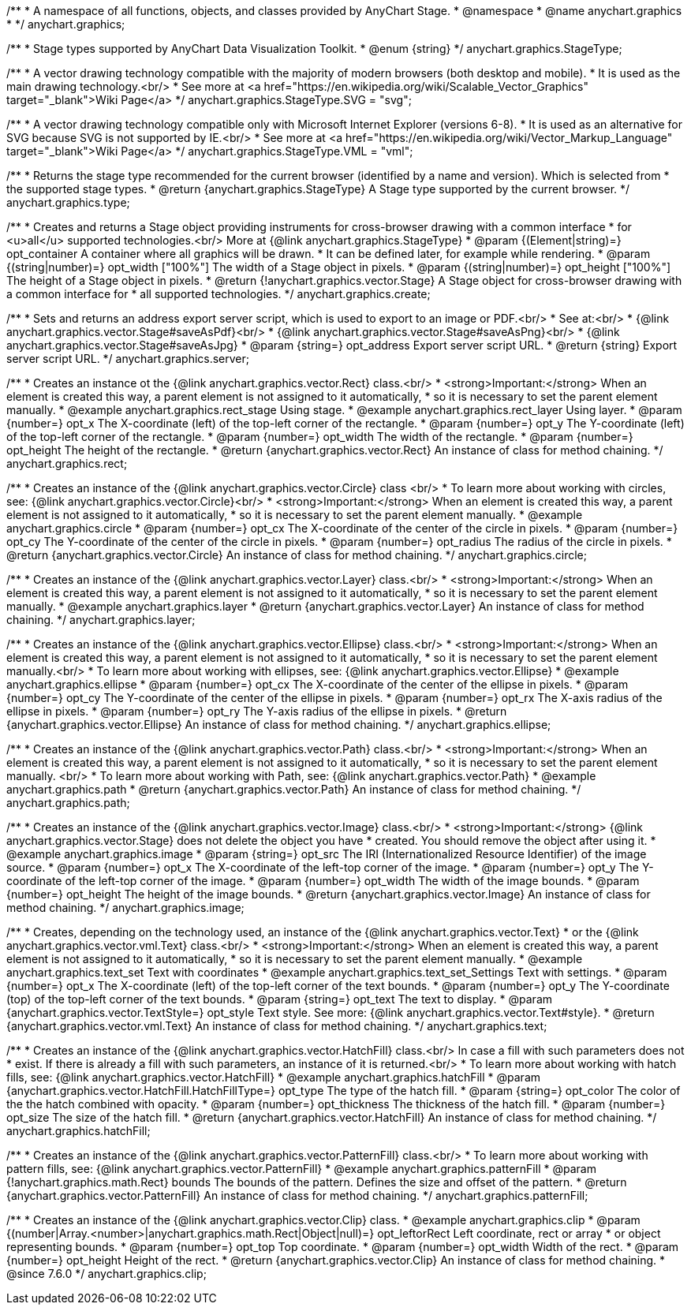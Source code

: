 /**
 * A namespace of all functions, objects, and classes provided by AnyChart Stage.
 * @namespace
 * @name anychart.graphics
 *
 */
anychart.graphics;


//----------------------------------------------------------------------------------------------------------------------
//
//  anychart.graphics.StageType
//
//----------------------------------------------------------------------------------------------------------------------

/**
 * Stage types supported by AnyChart Data Visualization Toolkit.
 * @enum {string}
 */
anychart.graphics.StageType;

/**
 * A vector drawing technology compatible with the majority of modern browsers (both desktop and mobile).
 * It is used as the main drawing technology.<br/>
 * See more at <a href="https://en.wikipedia.org/wiki/Scalable_Vector_Graphics" target="_blank">Wiki Page</a>
 */
anychart.graphics.StageType.SVG = "svg";

/**
 * A vector drawing technology compatible only with Microsoft Internet Explorer (versions 6-8).
 * It is used as an alternative for SVG because SVG is not supported by IE.<br/>
 * See more at <a href="https://en.wikipedia.org/wiki/Vector_Markup_Language" target="_blank">Wiki Page</a>
 */
anychart.graphics.StageType.VML = "vml";


//----------------------------------------------------------------------------------------------------------------------
//
//  anychart.graphics.type
//
//----------------------------------------------------------------------------------------------------------------------

/**
 * Returns the stage type recommended for the current browser (identified by a name and version). Which is selected from
 * the supported stage types.
 * @return {anychart.graphics.StageType} A Stage type supported by the current browser.
 */
anychart.graphics.type;


//----------------------------------------------------------------------------------------------------------------------
//
//  anychart.graphics.create
//
//----------------------------------------------------------------------------------------------------------------------

/**
 * Creates and returns a Stage object providing instruments for cross-browser drawing with a common interface
 * for <u>all</u> supported technologies.<br/> More at {@link anychart.graphics.StageType}
 * @param {(Element|string)=} opt_container A container where all graphics will be drawn.
 * It can be defined later, for example while rendering.
 * @param {(string|number)=} opt_width ["100%"] The width of a Stage object in pixels.
 * @param {(string|number)=} opt_height ["100%"] The height of a Stage object in pixels.
 * @return {!anychart.graphics.vector.Stage} A Stage object for cross-browser drawing with a common interface for
 * all supported technologies.
 */
anychart.graphics.create;


//----------------------------------------------------------------------------------------------------------------------
//
//  anychart.graphics.server
//
//----------------------------------------------------------------------------------------------------------------------

/**
 * Sets and returns an address export server script, which is used to export to an image or PDF.<br/>
 * See at:<br/>
 * {@link anychart.graphics.vector.Stage#saveAsPdf}<br/>
 * {@link anychart.graphics.vector.Stage#saveAsPng}<br/>
 * {@link anychart.graphics.vector.Stage#saveAsJpg}
 * @param {string=} opt_address Export server script URL.
 * @return {string} Export server script URL.
 */
anychart.graphics.server;


//----------------------------------------------------------------------------------------------------------------------
//
//  anychart.graphics.rect
//
//----------------------------------------------------------------------------------------------------------------------

/**
 * Creates an instance ot the {@link anychart.graphics.vector.Rect} class.<br/>
 * <strong>Important:</strong> When an element is created this way, a parent element is not assigned to it automatically,
 * so it is necessary to set the parent element manually.
 * @example anychart.graphics.rect_stage Using stage.
 * @example anychart.graphics.rect_layer Using layer.
 * @param {number=} opt_x The X-coordinate (left) of the top-left corner of the rectangle.
 * @param {number=} opt_y The Y-coordinate (left) of the top-left corner of the rectangle.
 * @param {number=} opt_width The width of the rectangle.
 * @param {number=} opt_height The height of the rectangle.
 * @return {anychart.graphics.vector.Rect} An instance of class for method chaining.
 */
anychart.graphics.rect;


//----------------------------------------------------------------------------------------------------------------------
//
//  anychart.graphics.circle
//
//----------------------------------------------------------------------------------------------------------------------

/**
 * Creates an instance of the {@link anychart.graphics.vector.Circle} class <br/>
 * To learn more about working with circles, see: {@link anychart.graphics.vector.Circle}<br/>
 * <strong>Important:</strong> When an element is created this way, a parent element is not assigned to it automatically,
 * so it is necessary to set the parent element manually.
 * @example anychart.graphics.circle
 * @param {number=} opt_cx The X-coordinate of the center of the circle in pixels.
 * @param {number=} opt_cy The Y-coordinate of the center of the circle in pixels.
 * @param {number=} opt_radius The radius of the circle in pixels.
 * @return {anychart.graphics.vector.Circle} An instance of class for method chaining.
 */
anychart.graphics.circle;


//----------------------------------------------------------------------------------------------------------------------
//
//  anychart.graphics.layer
//
//----------------------------------------------------------------------------------------------------------------------

/**
 * Creates an instance of the {@link anychart.graphics.vector.Layer} class.<br/>
 * <strong>Important:</strong> When an element is created this way, a parent element is not assigned to it automatically,
 * so it is necessary to set the parent element manually.
 * @example anychart.graphics.layer
 * @return {anychart.graphics.vector.Layer} An instance of class for method chaining.
 */
anychart.graphics.layer;


//----------------------------------------------------------------------------------------------------------------------
//
//  anychart.graphics.ellipse
//
//----------------------------------------------------------------------------------------------------------------------

/**
 * Creates an instance of the {@link anychart.graphics.vector.Ellipse} class.<br/>
 * <strong>Important:</strong> When an element is created this way, a parent element is not assigned to it automatically,
 * so it is necessary to set the parent element manually.<br/>
 * To learn more about working with ellipses, see: {@link anychart.graphics.vector.Ellipse}
 * @example anychart.graphics.ellipse
 * @param {number=} opt_cx The X-coordinate of the center of the ellipse in pixels.
 * @param {number=} opt_cy The Y-coordinate of the center of the ellipse in pixels.
 * @param {number=} opt_rx The X-axis radius of the ellipse in pixels.
 * @param {number=} opt_ry The Y-axis radius of the ellipse in pixels.
 * @return {anychart.graphics.vector.Ellipse} An instance of class for method chaining.
 */
anychart.graphics.ellipse;


//----------------------------------------------------------------------------------------------------------------------
//
//  anychart.graphics.path
//
//----------------------------------------------------------------------------------------------------------------------

/**
 * Creates an instance of the {@link anychart.graphics.vector.Path} class.<br/>
 * <strong>Important:</strong> When an element is created this way, a parent element is not assigned to it automatically,
 * so it is necessary to set the parent element manually. <br/>
 * To learn more about working with Path, see: {@link anychart.graphics.vector.Path}
 * @example anychart.graphics.path
 * @return {anychart.graphics.vector.Path} An instance of class for method chaining.
 */
anychart.graphics.path;


//----------------------------------------------------------------------------------------------------------------------
//
//  anychart.graphics.image
//
//----------------------------------------------------------------------------------------------------------------------

/**
 * Creates an instance of the {@link anychart.graphics.vector.Image} class.<br/>
 * <strong>Important:</strong> {@link anychart.graphics.vector.Stage} does not delete the object you have
 * created. You should remove the object after using it.
 * @example anychart.graphics.image
 * @param {string=} opt_src The IRI (Internationalized Resource Identifier) of the image source.
 * @param {number=} opt_x The X-coordinate of the left-top corner of the image.
 * @param {number=} opt_y The Y-coordinate of the left-top corner of the image.
 * @param {number=} opt_width The width of the image bounds.
 * @param {number=} opt_height The height of the image bounds.
 * @return {anychart.graphics.vector.Image} An instance of class for method chaining.
 */
anychart.graphics.image;


//----------------------------------------------------------------------------------------------------------------------
//
//  anychart.graphics.text
//
//----------------------------------------------------------------------------------------------------------------------

/**
 * Creates, depending on the technology used, an instance of the {@link anychart.graphics.vector.Text}
 * or the {@link anychart.graphics.vector.vml.Text} class.<br/>
 * <strong>Important:</strong> When an element is created this way, a parent element is not assigned to it automatically,
 * so it is necessary to set the parent element manually.
 * @example anychart.graphics.text_set Text with coordinates
 * @example anychart.graphics.text_set_Settings Text with settings.
 * @param {number=} opt_x The X-coordinate (left) of the top-left corner of the text bounds.
 * @param {number=} opt_y The Y-coordinate (top) of the top-left corner of the text bounds.
 * @param {string=} opt_text The text to display.
 * @param {anychart.graphics.vector.TextStyle=} opt_style Text style. See more: {@link anychart.graphics.vector.Text#style}.
 * @return {anychart.graphics.vector.vml.Text} An instance of class for method chaining.
 */
anychart.graphics.text;


//----------------------------------------------------------------------------------------------------------------------
//
//  anychart.graphics.hatchFill
//
//----------------------------------------------------------------------------------------------------------------------

/**
 * Creates an instance of the {@link anychart.graphics.vector.HatchFill} class.<br/> In case a fill with such parameters does not
 * exist. If there is already a fill with such parameters, an instance of it is returned.<br/>
 * To learn more about working with hatch fills, see: {@link anychart.graphics.vector.HatchFill}
 * @example anychart.graphics.hatchFill
 * @param {anychart.graphics.vector.HatchFill.HatchFillType=} opt_type The type of the hatch fill.
 * @param {string=} opt_color The color of the the hatch combined with opacity.
 * @param {number=} opt_thickness The thickness of the hatch fill.
 * @param {number=} opt_size The size of the hatch fill.
 * @return {anychart.graphics.vector.HatchFill} An instance of class for method chaining.
 */
anychart.graphics.hatchFill;


//----------------------------------------------------------------------------------------------------------------------
//
//  anychart.graphics.patternFill
//
//----------------------------------------------------------------------------------------------------------------------

/**
 * Creates an instance of the {@link anychart.graphics.vector.PatternFill} class.<br/>
 * To learn more about working with pattern fills, see: {@link anychart.graphics.vector.PatternFill}
 * @example anychart.graphics.patternFill
 * @param {!anychart.graphics.math.Rect} bounds The bounds of the pattern. Defines the size and offset of the pattern.
 * @return {anychart.graphics.vector.PatternFill} An instance of class for method chaining.
 */
anychart.graphics.patternFill;


//----------------------------------------------------------------------------------------------------------------------
//
//  anychart.graphics.clip;
//
//----------------------------------------------------------------------------------------------------------------------

/**
 * Creates an instance of the {@link anychart.graphics.vector.Clip} class.
 * @example anychart.graphics.clip
 * @param {(number|Array.<number>|anychart.graphics.math.Rect|Object|null)=} opt_leftorRect Left coordinate, rect or array
 * or object representing bounds.
 * @param {number=} opt_top Top coordinate.
 * @param {number=} opt_width Width of the rect.
 * @param {number=} opt_height Height of the rect.
 * @return {anychart.graphics.vector.Clip} An instance of class for method chaining.
 * @since 7.6.0
 */
anychart.graphics.clip;

